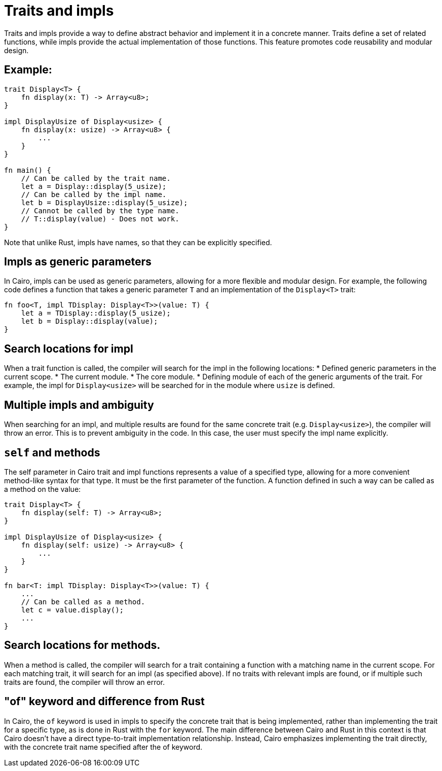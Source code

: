= Traits and impls

Traits and impls provide a way to define abstract behavior and implement it in a concrete manner.
Traits define a set of related functions, while impls provide the actual implementation of those
functions. This feature promotes code reusability and modular design.

== Example:

[source,rust]
----
trait Display<T> {
    fn display(x: T) -> Array<u8>;
}

impl DisplayUsize of Display<usize> {
    fn display(x: usize) -> Array<u8> {
        ...
    }
}

fn main() {
    // Can be called by the trait name.
    let a = Display::display(5_usize);
    // Can be called by the impl name.
    let b = DisplayUsize::display(5_usize);
    // Cannot be called by the type name.
    // T::display(value) - Does not work.
}
----

Note that unlike Rust, impls have names, so that they can be explicitly specified.

== Impls as generic parameters
In Cairo, impls can be used as generic parameters, allowing for a more flexible and modular design.
For example, the following code defines a function that takes a generic parameter `T` and
an implementation of the `Display<T>` trait:
[source,rust]
----
fn foo<T, impl TDisplay: Display<T>>(value: T) {
    let a = TDisplay::display(5_usize);
    let b = Display::display(value);
}
----

== Search locations for impl
When a trait function is called, the compiler will search for the impl in the following locations:
* Defined generic parameters in the current scope.
* The current module.
* The core module.
* Defining module of each of the generic arguments of the trait. For example, the impl for
`Display<usize>` will be searched for in the module where `usize` is defined.

== Multiple impls and ambiguity
When searching for an impl, and multiple results are found for the same concrete trait (e.g.
`Display<usize>`), the compiler will throw an error. This is to prevent ambiguity in the code. In
this case, the user must specify the impl name explicitly.

== `self` and methods
The self parameter in Cairo trait and impl functions represents a value of a specified type,
allowing for a more convenient method-like syntax for that type. It must be the first parameter of
the function. A function defined in such a way can be called as a method on the value:

[source,rust]
----
trait Display<T> {
    fn display(self: T) -> Array<u8>;
}

impl DisplayUsize of Display<usize> {
    fn display(self: usize) -> Array<u8> {
        ...
    }
}

fn bar<T: impl TDisplay: Display<T>>(value: T) {
    ...
    // Can be called as a method.
    let c = value.display();
    ...
}
----

== Search locations for methods.
When a method is called, the compiler will search for a trait containing a function with a matching
name in the current scope.
For each matching trait, it will search for an impl (as specified above).
If no traits with relevant impls are found, or if multiple such traits are found, the compiler will
throw an error.

== "of" keyword and difference from Rust
In Cairo, the `of` keyword is used in impls to specify the concrete trait that is being implemented,
rather than implementing the trait for a specific type, as is done in Rust with the `for` keyword.
The main difference between Cairo and Rust in this context is that Cairo doesn't have a direct
type-to-trait implementation relationship. Instead, Cairo emphasizes implementing the trait
directly, with the concrete trait name specified after the of keyword.
